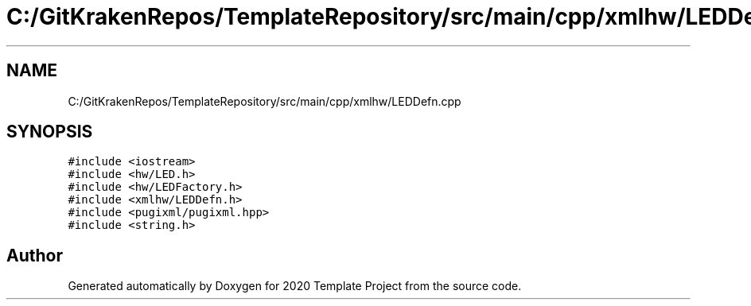.TH "C:/GitKrakenRepos/TemplateRepository/src/main/cpp/xmlhw/LEDDefn.cpp" 3 "Thu Oct 31 2019" "2020 Template Project" \" -*- nroff -*-
.ad l
.nh
.SH NAME
C:/GitKrakenRepos/TemplateRepository/src/main/cpp/xmlhw/LEDDefn.cpp
.SH SYNOPSIS
.br
.PP
\fC#include <iostream>\fP
.br
\fC#include <hw/LED\&.h>\fP
.br
\fC#include <hw/LEDFactory\&.h>\fP
.br
\fC#include <xmlhw/LEDDefn\&.h>\fP
.br
\fC#include <pugixml/pugixml\&.hpp>\fP
.br
\fC#include <string\&.h>\fP
.br

.SH "Author"
.PP 
Generated automatically by Doxygen for 2020 Template Project from the source code\&.
